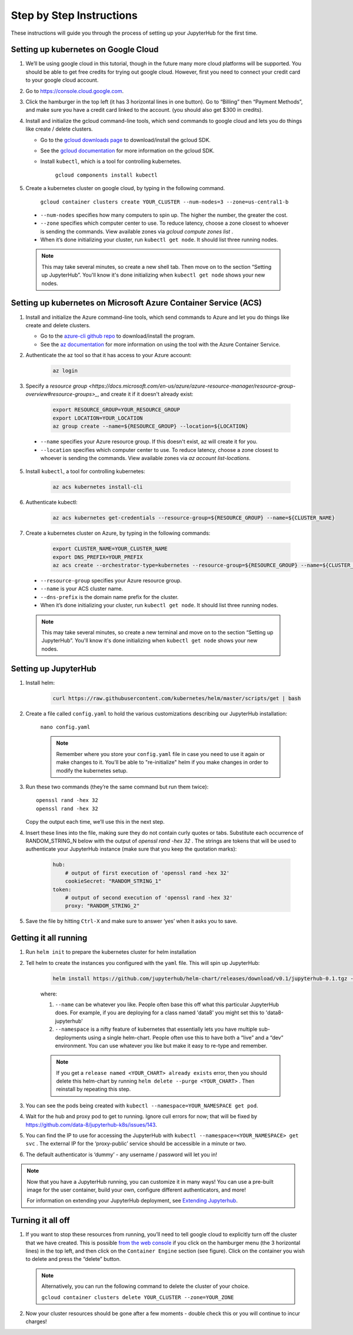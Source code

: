 Step by Step Instructions
=========================

These instructions will guide you through the process of setting up your JupyterHub for the first time.

Setting up kubernetes on Google Cloud
-------------------------------------

1. We’ll be using google cloud in this tutorial, though in the future many more cloud platforms will be supported. You should be able to get free credits for trying out google cloud. However, first you need to connect your credit card to your google cloud account.
2. Go to https://console.cloud.google.com.
3. Click the hamburger in the top left (it has 3 horizontal lines in one button). Go to “Billing” then “Payment Methods”, and make sure you have a credit card linked to the account. (you should also get $300 in credits).
4. Install and initialize the gcloud command-line tools, which send commands to google cloud and lets you do things like create / delete clusters.
   
   - Go to the `gcloud downloads page <https://cloud.google.com/sdk/downloads>`_
     to download/install the gcloud SDK.
   - See the `gcloud documentation <https://cloud.google.com/sdk/>`_ for
     more information on the gcloud SDK.
   - Install ``kubectl``, which is a tool for controlling kubernetes.

         ``gcloud components install kubectl``

5. Create a kubernetes cluster on google cloud, by typing in the following command.

    ``gcloud container clusters create YOUR_CLUSTER --num-nodes=3 --zone=us-central1-b``

  * ``--num-nodes`` specifies how many computers to spin up. The higher the number, the greater the cost.
  * ``--zone`` specifies which computer center to use.  To reduce latency, choose a zone closest to whoever is sending the commands. View available zones via `gcloud compute zones list` .
  * When it’s done initializing your cluster, run ``kubectl get node``. It should list three running nodes.

  .. note::

      This may take several minutes, so create a new shell tab. Then move on to the section “Setting up JupyterHub”. You'll know it's done initializing when ``kubectl get node`` shows your new nodes.

Setting up kubernetes on Microsoft Azure Container Service (ACS)
----------------------------------------------------------------

1. Install and initialize the Azure command-line tools, which send commands to Azure and let you do things like create and delete clusters.

   - Go to the `azure-cli github repo <https://github.com/Azure/azure-cli>`_
     to download/install the program.
   - See the `az documentation <https://docs.microsoft.com/en-us/cli/azure/acs>`_ for more information on using the tool with the Azure Container Service.

2. Authenticate the az tool so that it has access to your Azure account:

    .. code::

        az login

3. Specify a `resource group <https://docs.microsoft.com/en-us/azure/azure-resource-manager/resource-group-overview#resource-groups>_`, and create it if it doesn't already exist:

    .. code-block:: bash

        export RESOURCE_GROUP=YOUR_RESOURCE_GROUP
        export LOCATION=YOUR_LOCATION
        az group create --name=${RESOURCE_GROUP} --location=${LOCATION}

  * ``--name`` specifies your Azure resource group. If this doesn't exist, az will create it for you.
  * ``--location`` specifies which computer center to use.  To reduce latency, choose a zone closest to whoever is sending the commands. View available zones via `az account list-locations`.

5. Install ``kubectl``, a tool for controlling kubernetes:

    .. code::

        az acs kubernetes install-cli

6. Authenticate kubectl:

    .. code::

        az acs kubernetes get-credentials --resource-group=${RESOURCE_GROUP} --name=${CLUSTER_NAME}

7. Create a kubernetes cluster on Azure, by typing in the following commands:

    .. code-block:: bash

        export CLUSTER_NAME=YOUR_CLUSTER_NAME
        export DNS_PREFIX=YOUR_PREFIX
        az acs create --orchestrator-type=kubernetes --resource-group=${RESOURCE_GROUP} --name=${CLUSTER_NAME} --dns-prefix=${DNS_PREFIX}


  * ``--resource-group`` specifies your Azure resource group.
  * ``--name`` is your ACS cluster name.
  * ``--dns-prefix`` is the domain name prefix for the cluster.

  * When it’s done initializing your cluster, run ``kubectl get node``. It should list three running nodes.

  .. note::

      This may take several minutes, so create a new terminal and move on to the section “Setting up JupyterHub”. You'll know it's done initializing when ``kubectl get node`` shows your new nodes.

Setting up JupyterHub
---------------------

1. Install helm:

    .. code::

        curl https://raw.githubusercontent.com/kubernetes/helm/master/scripts/get | bash

2. Create a file called ``config.yaml`` to hold the various customizations describing our JupyterHub installation:

    ``nano config.yaml``

    .. note::

        Remember where you store your ``config.yaml`` file in case you need to use it again or make changes to it. You'll be able to "re-initialize" helm if you make changes in order to modify the kubernetes setup.

3. Run these two commands (they’re the same command but run them twice)::

       openssl rand -hex 32
       openssl rand -hex 32

   Copy the output each time, we’ll use this in the next step.

4. Insert these lines into the file, making sure they do not contain curly quotes or tabs. Substitute each occurrence of RANDOM_STRING_N below with the output of `openssl rand -hex 32` . The strings are tokens that will be used to authenticate your JupyterHub instance (make sure that you keep the quotation marks):

    .. code-block:: yaml

        hub:
            # output of first execution of 'openssl rand -hex 32'
            cookieSecret: "RANDOM_STRING_1"
        token:
            # output of second execution of 'openssl rand -hex 32'
            proxy: "RANDOM_STRING_2"

5. Save the file by hitting ``Ctrl-X`` and make sure to answer ‘yes’ when it asks you to save.


Getting it all running
----------------------

1. Run ``helm init`` to prepare the kubernetes cluster for helm installation
2. Tell helm to create the instances you configured with the ``yaml`` file.
   This will spin up JupyterHub:

    .. code::

        helm install https://github.com/jupyterhub/helm-chart/releases/download/v0.1/jupyterhub-0.1.tgz --name=YOUR_RELEASE_NAME --namespace=YOUR_NAMESPACE -f config.yaml

    where:

    1. ``--name`` can be whatever you like. People often base this off what this particular JupyterHub does. For example, if you are deploying for a class named 'data8' you might set this to 'data8-jupyterhub'
    2. ``--namespace``  is a nifty feature of kubernetes that essentially lets you have multiple sub-deployments using a single helm-chart. People often use this to have both a “live” and a “dev” environment. You can use whatever you like but make it easy to re-type and remember.

    .. note::

        If you get a ``release named <YOUR_CHART> already exists`` error, then you should delete this helm-chart by running ``helm delete --purge <YOUR_CHART>`` . Then reinstall by repeating this step.

3. You can see the pods being created with ``kubectl --namespace=YOUR_NAMESPACE get pod``.
4. Wait for the hub and proxy pod to get to running. Ignore cull errors for now; that will be fixed by https://github.com/data-8/jupyterhub-k8s/issues/143.
5. You can find the IP to use for accessing the JupyterHub with ``kubectl --namespace=<YOUR_NAMESPACE> get svc`` . The external IP for the ‘proxy-public’ service should be accessible in a minute or two.
6. The default authenticator is ‘dummy’ - any username / password will let you in!

.. note::
   Now that you have a JupyterHub running, you can customize it in many ways!
   You can use a pre-built image for the user container, build your own, configure different authenticators, and more!

   For information on extending your JupyterHub deployment, see `Extending Jupyterhub <extending.html>`_.

Turning it all off
------------------

1. If you want to stop these resources from running, you’ll need to tell google cloud to explicitly turn off the cluster that we have created. This is possible `from the web console <https://console.cloud.google.com>`_ if you click on the hamburger menu (the 3 horizontal lines) in the top left, and then click on the ``Container Engine`` section (see figure). Click on the container you wish to delete and press the “delete” button.

   .. image:: https://lh5.googleusercontent.com/zNIFrF0TmAKVO4RWXXiosPvl33_YdX_hqQJtN8zbSSILjbfEKZ3xCwc3kGkE7xDhIgpxAGQy-n01Ign8UPNSdbSD5qaIYRUOJx4dciHpwK-sduBms-njh7AhPmPk1_N7K51rHfOs
      :height: 200px

   .. note::

      Alternatively, you can run the following command to delete the cluster of your choice.

      ``gcloud container clusters delete YOUR_CLUSTER --zone=YOUR_ZONE``

2. Now your cluster resources should be gone after a few moments - double check this or you will continue to incur charges!
